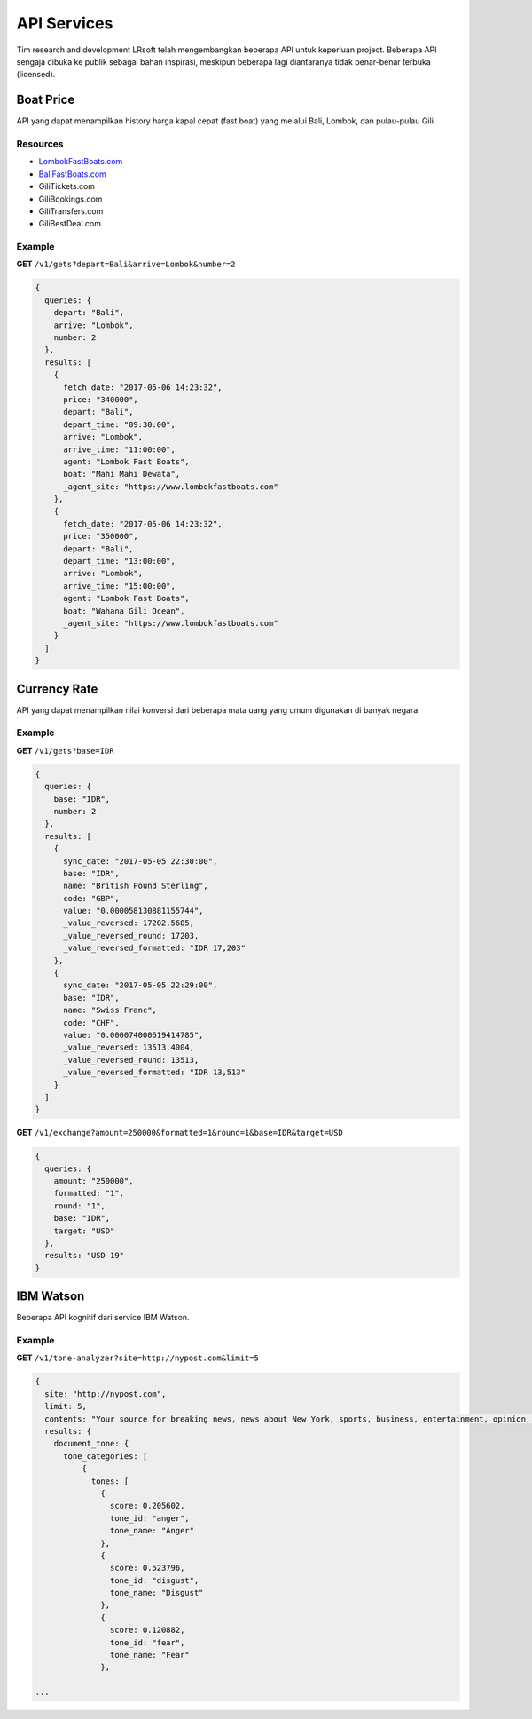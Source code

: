 ============
API Services
============

Tim research and development LRsoft telah mengembangkan beberapa API untuk keperluan project. Beberapa API sengaja dibuka ke publik sebagai bahan inspirasi, meskipun beberapa lagi diantaranya tidak benar-benar terbuka (licensed).

Boat Price
==========

API yang dapat menampilkan history harga kapal cepat (fast boat) yang melalui Bali, Lombok, dan pulau-pulau Gili.

Resources
---------
- `LombokFastBoats.com`_
- `BaliFastBoats.com`_
- GiliTickets.com
- GiliBookings.com
- GiliTransfers.com
- GiliBestDeal.com

.. _LombokFastBoats.com: https://www.lombokfastboats.com
.. _BaliFastBoats.com: http://www.balifastboats.com

.. php:class:: http://api.lrsoft.id/boat-price

  Versi 1

  .. php:method:: /v1/gets( $array )

      Menampilkan daftar nilai konversi mata uang.

      - ``fetch_date`` tanggal rate, `default` tanggal saat ini
      - ``depart`` keberangkatan, `default` `empty` (`Lombok` | `Bali` | ...)
      - ``arrive`` tujuan, `default` `empty` (`Lombok` | `Bali` | ...)
      - ``agent`` nama agent, `default` `empty`
      - ``boat`` nama boat, `default` `empty`
      - ``order_by`` mengurutkan daftar, `default` `fetch_date` (`fetch_date` | `depart` | `arrive` | ...)
      - ``order`` mode pengurutan, `default` `DESC` (`DESC` | `ASC`)
      - ``number`` jumlah data, `default` `10`
      - ``offset`` offset nilai dalam query, `default` `0`

      :returns: Array hasil

Example
-------

**GET** ``/v1/gets?depart=Bali&arrive=Lombok&number=2``

.. code-block:: javascript

      {
        queries: {
          depart: "Bali",
          arrive: "Lombok",
          number: 2
        },
        results: [
          {
            fetch_date: "2017-05-06 14:23:32",
            price: "340000",
            depart: "Bali",
            depart_time: "09:30:00",
            arrive: "Lombok",
            arrive_time: "11:00:00",
            agent: "Lombok Fast Boats",
            boat: "Mahi Mahi Dewata",
            _agent_site: "https://www.lombokfastboats.com"
          },
          {
            fetch_date: "2017-05-06 14:23:32",
            price: "350000",
            depart: "Bali",
            depart_time: "13:00:00",
            arrive: "Lombok",
            arrive_time: "15:00:00",
            agent: "Lombok Fast Boats",
            boat: "Wahana Gili Ocean",
            _agent_site: "https://www.lombokfastboats.com"
          }
        ]
      }

Currency Rate
=============

API yang dapat menampilkan nilai konversi dari beberapa mata uang yang umum digunakan di banyak negara.

.. php:class:: http://api.lrsoft.id/currency-rate

  Versi 1

  .. php:method:: /v1/gets( $array )

      Menampilkan daftar nilai konversi mata uang.

      - ``sync_date`` tanggal rate, `default` tanggal saat ini
      - ``base`` dasar nilai konversi, `default` `empty`
      - ``target`` tujuan nilai konversi, `default` `empty`
      - ``name`` mencari nama mata uang negara, `default` `empty`
      - ``order_by`` mengurutkan daftar nilai konversi, `default` `sync_date` (`sync_date` | `base` | `name` | `code` | `value`)
      - ``order`` mode pengurutan, `default` `DESC` (`DESC` | `ASC`)
      - ``order`` jumlah data, `default` `10`
      - ``offset`` offset nilai dalam query, `default` `0`

      :returns: Array hasil

  .. php:method:: /v1/exchange( $array )

      Melakukan konversi mata uang.

      - ``base`` base currency, `default` `IDR`
      - ``target`` target currency, `default` `USD`
      - ``amount`` nominal yang akan dikonversi, `default` 0
      - ``round`` pembulatan, `default` `0` (`0` | `1`)
      - ``formatted`` human readable, `default` `0` (`0` | `1`)

      :returns: Array dari objek ``rate``.

Example
-------

**GET** ``/v1/gets?base=IDR``

.. code-block:: javascript

      {
        queries: {
          base: "IDR",
          number: 2
        },
        results: [
          {
            sync_date: "2017-05-05 22:30:00",
            base: "IDR",
            name: "British Pound Sterling",
            code: "GBP",
            value: "0.000058130881155744",
            _value_reversed: 17202.5605,
            _value_reversed_round: 17203,
            _value_reversed_formatted: "IDR 17,203"
          },
          {
            sync_date: "2017-05-05 22:29:00",
            base: "IDR",
            name: "Swiss Franc",
            code: "CHF",
            value: "0.000074000619414785",
            _value_reversed: 13513.4004,
            _value_reversed_round: 13513,
            _value_reversed_formatted: "IDR 13,513"
          }
        ]
      }

**GET** ``/v1/exchange?amount=250000&formatted=1&round=1&base=IDR&target=USD``

.. code-block:: javascript

      {
        queries: {
          amount: "250000",
          formatted: "1",
          round: "1",
          base: "IDR",
          target: "USD"
        },
        results: "USD 19"
      }


IBM Watson
==========

Beberapa API kognitif dari service IBM Watson.

.. php:class:: http://api.lrsoft.id/ibm-watson

  Versi 1

  .. php:method:: /v1/tone-analyzer( $array )

      Menampilkan analisa tone dari konten yang terdapat dalam sebuah website.
      Saat ini baru mendukung site dengan engine ``WordPress`` dan ``Blogger``.

      - ``site`` alamat website yang akan dianalisa (`fully qualified URL`, contoh: ``http://nypost.com``)
      - ``limit`` jumlah post yang akan dianalisa, `default` ``5``

      :returns: JSON

Example
-------

**GET** ``/v1/tone-analyzer?site=http://nypost.com&limit=5``

.. code-block:: javascript

      {
        site: "http://nypost.com",
        limit: 5,
        contents: "Your source for breaking news, news about New York, sports, business, entertainment, opinion, real estate, culture, fashion, and more.Council Speaker Melissa Mark-Viverito publicly called on embattled Correction Commissioner Joe Ponte to resign Wednesday, days after privately sharing that view with Mayor de Blasio. &#8220;I do believe Ponte should step down,&#8221; she told reporters at a City Hall press conference. &#8220;I think he should consider it seriously at this point.&#8221; Mark-Viverito said she made...They’re behind bars, but that doesn’t mean it’s easy to track inmates in the city’s jails. So the Department of Correction is spending $4.5 million to equip them with electronic wristbands that can be monitored in real time. The tracking system was piloted in the fall at one jail and one court facility, and will...Rep. Joseph Crowley, who serves as Queens Democratic leader, is ­using campaign funds to rent office space in a family-owned property outside his district, rec­ords show. Crowley has paid at least $69,700 since 2007 to ­Killean Enterprises LLC, which is controlled by his brother, lobbyist John “Sean” Crowley. As chairman of the House Democratic Caucus,...Wall Street investors ghosted Snap after it reported a larger-than-expected $2.2 billion loss in the first quarter — while ringing up revenue that couldn’t even match the business it drummed up in the fourth quarter. Yes, competing against social media giants like Facebook is proving tough — at least early in Snapchat’s life. It was...",
        results: {
          document_tone: {
            tone_categories: [
                {
                  tones: [
                    {
                      score: 0.205602,
                      tone_id: "anger",
                      tone_name: "Anger"
                    },
                    {
                      score: 0.523796,
                      tone_id: "disgust",
                      tone_name: "Disgust"
                    },
                    {
                      score: 0.120882,
                      tone_id: "fear",
                      tone_name: "Fear"
                    },

      ...